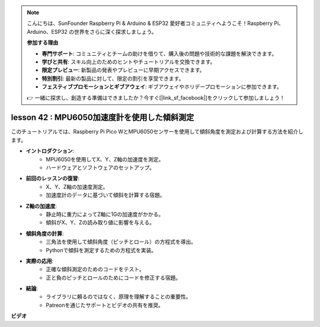 .. note::

    こんにちは、SunFounder Raspberry Pi & Arduino & ESP32 愛好者コミュニティへようこそ！Raspberry Pi、Arduino、ESP32 の世界をさらに深く探求しましょう。

    **参加する理由**

    - **専門サポート**: コミュニティとチームの助けを借りて、購入後の問題や技術的な課題を解決できます。
    - **学びと共有**: スキル向上のためのヒントやチュートリアルを交換できます。
    - **限定プレビュー**: 新製品の発表やプレビューに早期アクセスできます。
    - **特別割引**: 最新の製品に対して、限定の割引を享受できます。
    - **フェスティブプロモーションとギブアウェイ**: ギブアウェイやホリデープロモーションに参加できます。

    👉 一緒に探求し、創造する準備はできましたか？今すぐ[|link_sf_facebook|]をクリックして参加しましょう！

lesson 42 : MPU6050加速度計を使用した傾斜測定
=============================================================================

このチュートリアルでは、Raspberry Pi Pico WとMPU6050センサーを使用して傾斜角度を測定および計算する方法を紹介します。

* **イントロダクション**:
   - MPU6050を使用してX、Y、Z軸の加速度を測定。
   - ハードウェアとソフトウェアのセットアップ。
* **前回のレッスンの復習**:
   - X、Y、Z軸の加速度測定。
   - 加速度計のデータに基づいて傾斜を計算する宿題。
* **Z軸の加速度**:
   - 静止時に重力によってZ軸に1Gの加速度がかかる。
   - 傾斜がX、Y、Zの読み取り値に影響を与える。
* **傾斜角度の計算**:
   - 三角法を使用して傾斜角度（ピッチとロール）の方程式を導出。
   - Pythonで傾斜を測定するための方程式を実装。
* **実際の応用**:
   - 正確な傾斜測定のためのコードをテスト。
   - 正と負のピッチとロールのためにコードを修正する宿題。
* **結論**:
   - ライブラリに頼るのではなく、原理を理解することの重要性。
   - Patreonを通じたサポートとビデオの共有を推奨。

**ビデオ**

.. raw:: html

    <iframe width="700" height="500" src="https://www.youtube.com/embed/GWYy121rAOE?si=v7PNO4-NFxgpHUM_" title="YouTube video player" frameborder="0" allow="accelerometer; autoplay; clipboard-write; encrypted-media; gyroscope; picture-in-picture; web-share" allowfullscreen></iframe>

